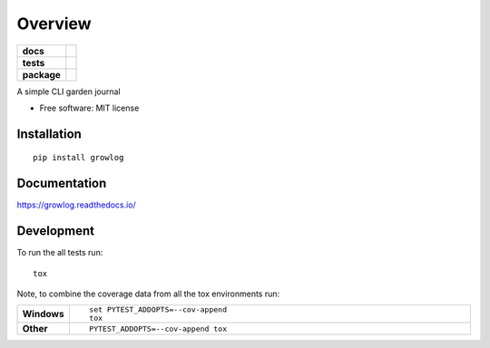 ========
Overview
========

.. start-badges

.. list-table::
    :stub-columns: 1

    * - docs
      - |docs|
    * - tests
      - | |travis| |appveyor| |requires|
        | |codecov|
    * - package
      - | |version| |wheel| |supported-versions| |supported-implementations|
        | |commits-since|

.. |docs| image:: https://readthedocs.org/projects/growlog/badge/?style=flat
    :target: https://readthedocs.org/projects/growlog
    :alt: Documentation Status

.. |travis| image:: https://travis-ci.org/open-source-botany/growlog.svg?branch=master
    :alt: Travis-CI Build Status
    :target: https://travis-ci.org/open-source-botany/growlog

.. |appveyor| image:: https://ci.appveyor.com/api/projects/status/github/open-source-botany/growlog?branch=master&svg=true
    :alt: AppVeyor Build Status
    :target: https://ci.appveyor.com/project/open-source-botany/growlog

.. |requires| image:: https://requires.io/github/open-source-botany/growlog/requirements.svg?branch=master
    :alt: Requirements Status
    :target: https://requires.io/github/open-source-botany/growlog/requirements/?branch=master

.. |codecov| image:: https://codecov.io/github/open-source-botany/growlog/coverage.svg?branch=master
    :alt: Coverage Status
    :target: https://codecov.io/github/open-source-botany/growlog

.. |version| image:: https://img.shields.io/pypi/v/growlog.svg
    :alt: PyPI Package latest release
    :target: https://pypi.python.org/pypi/growlog

.. |commits-since| image:: https://img.shields.io/github/commits-since/open-source-botany/growlog/v0.1.2.svg
    :alt: Commits since latest release
    :target: https://github.com/open-source-botany/growlog/compare/v0.1.2...master

.. |wheel| image:: https://img.shields.io/pypi/wheel/growlog.svg
    :alt: PyPI Wheel
    :target: https://pypi.python.org/pypi/growlog

.. |supported-versions| image:: https://img.shields.io/pypi/pyversions/growlog.svg
    :alt: Supported versions
    :target: https://pypi.python.org/pypi/growlog

.. |supported-implementations| image:: https://img.shields.io/pypi/implementation/growlog.svg
    :alt: Supported implementations
    :target: https://pypi.python.org/pypi/growlog


.. end-badges

A simple CLI garden journal

* Free software: MIT license

Installation
============

::

    pip install growlog

Documentation
=============

https://growlog.readthedocs.io/

Development
===========

To run the all tests run::

    tox

Note, to combine the coverage data from all the tox environments run:

.. list-table::
    :widths: 10 90
    :stub-columns: 1

    - - Windows
      - ::

            set PYTEST_ADDOPTS=--cov-append
            tox

    - - Other
      - ::

            PYTEST_ADDOPTS=--cov-append tox
